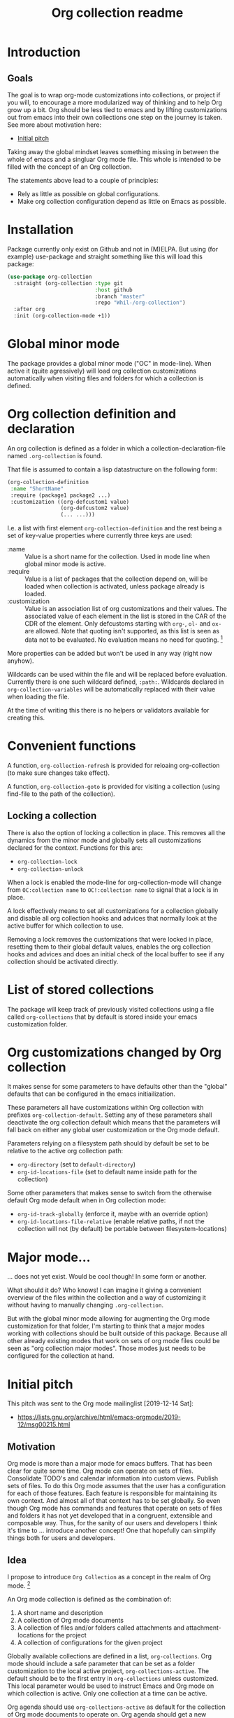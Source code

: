 #+TITLE: Org collection readme
* Introduction
** Goals
The goal is to wrap org-mode customizations into collections, or
project if you will, to encourage a more modularized way of thinking
and to help Org grow up a bit. Org should be less tied to emacs and by
lifting customizations out from emacs into their own collections one
step on the journey is taken. See more about motivation here:
- [[id:20200729T125620.588871][Initial pitch]]

Taking away the global mindset leaves something missing in between the
whole of emacs and a singluar Org mode file. This whole is intended to
be filled with the concept of an Org collection.

The statements above lead to a couple of principles:
- Rely as little as possible on global configurations.
- Make org collection configuration depend as little on Emacs as
  possible.
* Installation
Package currently only exist on Github and not in (M)ELPA. But using (for example) use-package and
straight something like this will load this package:

#+begin_src emacs-lisp
  (use-package org-collection
    :straight (org-collection :type git
                              :host github
                              :branch "master"
                              :repo "Whil-/org-collection")
    :after org
    :init (org-collection-mode +1))
#+end_src

* Global minor mode
The package provides a global minor mode ("OC" in mode-line). When
active it (quite agressively) will load org collection customizations
automatically when visiting files and folders for which a collection
is defined.

* Org collection definition and declaration
An org collection is defined as a folder in which a
collection-declaration-file named =.org-collection= is found.

That file is assumed to contain a lisp datastructure on the following
form:
#+begin_src emacs-lisp
  (org-collection-definition
   :name "ShortName"
   :require (package1 package2 ...)
   :customization ((org-defcustom1 value)
                   (org-defcustom2 value)
                   (... ...)))
#+end_src

I.e. a list with first element =org-collection-definition= and the
rest being a set of key-value properties where currently three keys are
used:
- :name :: Value is a short name for the collection. Used in mode line when
  global minor mode is active.
- :require :: Value is a list of packages that the collection depend
  on, will be loaded when collection is activated, unless package
  already is loaded.
- :customization :: Value is an association list of org customizations
  and their values. The associated value of each element in the list
  is stored in the CAR of the CDR of the element. Only defcustoms
  starting with =org-=, =ol-= and =ox-= are allowed. Note that quoting
  isn't supported, as this list is seen as data not to be evaluated.
  No evaluation means no need for quoting. [fn:1]

More properties can be added but won't be used in any way (right now
anyhow).

Wildcards can be used within the file and will be replaced before
evaluation. Currently there is one such wildcard defined, =:path:=.
Wildcards declared in =org-collection-variables= will be automatically
replaced with their value when loading the file.

At the time of writing this there is no helpers or validators
available for creating this.

[fn:1] May be convenient to allow for quoting though, since copy-paste
of existing configurations now requires "unquoting".

* Convenient functions
A function, =org-collection-refresh= is provided for reloaing
org-collection (to make sure changes take effect).

A function, =org-collection-goto= is provided for visiting a
collection (using find-file to the path of the collection).

** Locking a collection
There is also the option of locking a collection in place. This
removes all the dynamics from the minor mode and globally sets all
customizations declared for the context. Functions for this are:
- =org-collection-lock=
- =org-collection-unlock=

When a lock is enabled the mode-line for org-collection-mode will
change from =OC:collection name= to =OC!:collection name= to signal
that a lock is in place.

A lock effectively means to set all customizations for a collection
globally and disable all org collection hooks and advices that
normally look at the active buffer for which collection to use.

Removing a lock removes the customizations that were locked in place,
resetting them to their global default values, enables the org
collection hooks and advices and does an initial check of the local
buffer to see if any collection should be activated directly.

* List of stored collections
The package will keep track of previously visited collections using a
file called =org-collections= that by default is stored inside your
emacs customization folder.

* Org customizations changed by Org collection
It makes sense for some parameters to have defaults other than the
"global" defaults that can be configured in the emacs initiailization.

These parameters all have customizations within Org collection with
prefixes =org-collection-default=. Setting any of these parameters
shall deactivate the org collection default which means that the
parameters will fall back on either any global user customization or
the Org mode default.

Parameters relying on a filesystem path should by default be set to be
relative to the active org collection path:
- =org-directory= (set to =default-directory=)
- =org-id-locations-file= (set to default name inside path for the
  collection)

Some other parameters that makes sense to switch from the otherwise
default Org mode default when in Org collection mode:
- =org-id-track-globally= (enforce it, maybe with an override option)
- =org-id-locations-file-relative= (enable relative paths, if not the
  collection will not (by default) be portable between
  filesystem-locations)

* Major mode...
... does not yet exist. Would be cool though! In some form or another.

What should it do? Who knows! I can imagine it giving a convenient
overview of the files within the collection and a way of customizing
it without having to manually changing =.org-collection=.

But with the global minor mode allowing for augmenting the Org mode
customization for that folder, I'm starting to think that a major
modes working with collections should be built outside of this
package. Because all other already existing modes that work on sets of
org mode files could be seen as "org collection major modes". Those
modes just needs to be configured for the collection at hand.

* Initial pitch
:PROPERTIES:
:ID:       20200729T125620.588871
:END:
This pitch was sent to the Org mode mailinglist [2019-12-14 Sat]:
- https://lists.gnu.org/archive/html/emacs-orgmode/2019-12/msg00215.html

** Motivation
Org mode is more than a major mode for emacs buffers. That has been
clear for quite some time. Org mode can operate on sets of files.
Consolidate TODO's and calendar information into custom views. Publish
sets of files. To do this Org mode assumes that the user has a
configuration for each of those features. Each feature is responsible
for maintaining its own context. And almost all of that context has to
be set globally. So even though Org mode has commands and features
that operate on sets of files and folders it has not yet developed
that in a congruent, extensible and composable way. Thus, for the
sanity of our users and developers I think it's time to ... introduce
another concept! One that hopefully can simplify things both for users
and developers.

** Idea
I propose to introduce =Org Collection= as a concept in the realm of
Org mode. [fn:2]

An Org mode collection is defined as the combination of:
1. A short name and description
2. A collection of Org mode documents
3. A collection of files and/or folders called attachments and
   attachment-locations for the project
4. A collection of configurations for the given project

Globally available collections are defined in a list,
=org-collections=. Org mode should include a safe parameter that can
be set as a folder customization to the local active project,
=org-collections-active=. The default should be to the first entry in
=org-collections= unless customized. This local parameter would be
used to instruct Emacs and Org mode on which collection is active.
Only one collection at a time can be active.

Org agenda should use =org-collections-active= as default for the
collection of Org mode documents to operate on. Org agenda should get
a new command to switch between active projects.

I'm thinking that there could be a special Emacs major mode for the
collection as well, called "Org collections mode". Not sure exactly
what to display and how to represent the project there... But
certainly some kind of list of included documents and attachments.
When in that mode there should possibly be single key
keyboard-shortcuts to the most important features that operate on the
collection. And switch between them.

[fn:2] I've previously written about this as "Projects". While Project
was my initial name for this feature I think collection may be a
better option. For the sake of this text both options work just fine.
The idea is the same.

** Benefit
*** For the user
A user would gain mainly two benefits as I can see right now:
1. The ability to clearly define (multiple) collections of files that
   belong together across org mode, with unique configurations.
2. Less global configuration state to manage and worry about!

The second point might not look like much but is sooo important! Most
programmers know that global state should be avoided. Putting things
in a context most of the time makes things better. And if we can
configure Org mode connected to a context it makes it much more useful
for those who use Org mode for multiple purposes.

The first point is equally important in my opinion. Today one must
configure Org mode per feature. If you want to configure publishing
you do that globally. If you want to configure the agenda, you have to
do that globally as well. If you want to define a location for
attachments, do it globally! What about custom TODO-keywords? Do it
globally! Track ID-locations? Define a location globally!

All above adds cognitive load to the user and makes it difficult to
maintain the configuration as the use of Org mode grows (as it should
;) ). You have to define the context for each and every feature for it
to know what to operate on. I claim that both the human psyche and the
system itself will have a much more easy time if it could configure
these features together, in a given context!

*** For the developer
I claim there will be benefits for developers as well. Today there
exists many packages that extend Org mode functionality. Many work
with the idea of collections. Some that come to mind:
- Org brain (https://github.com/Kungsgeten/org-brain)
- Org ql (https://github.com/alphapapa/org-ql)
- Org Roam (https://github.com/org-roam/org-roam)
- Zetteldeft (https://github.com/EFLS/zetteldeft)
- Org zettelkasten (https://github.com/l3kn/org-zettelkasten)
- Ox hugo (https://ox-hugo.scripter.co/)

I think that with the addition of the =collections= concept into Org
mode, package developers get a concept they can easily attach to. Yes,
you can easily define your own package-specific concept for that as
well. But then the user loses out in having to configure another
feature. And yes, today you as a developer can say that Org agenda
will be my collection to operate on. But this is a big limitation
since it limits what your package effectively can only work to a
single list of files.

Having a collections concept means you as a developer have another
base on which you can extend. No need to define your own concept if
=Org-agenda-files= isn't enough; make it work together with
=org-collections= instead. Org mode users will be happy because what
they have already defined as important for them can be reused for new
things with ease.

Developing features inside Org mode itself hopefully also can benefit
from this concept. I'm sure there are many people out there with cool
ideas on how to extend and work with Org documents. And I'm equally
sure that the value of developing many of those features will be
bigger if they could naturally attach to an Org collections
definition!

** Example use cases
*** Separate actions from reference
One practice promoted by GTD is to separate actionable items from
reference information. While that practice can be overcome by search
etc. some might still value a clear separation.

Want to look up something related to my general references? Search the
Org collection related to reference-information! Maybe set up custom
views and uses of TODO keywords for reference information for special
agenda views.

Want to only display not yet finished tasks? Switch to the Org
collection for actionable items and browse away.

*** Work / Personal separation
The heading says it all. Some like to separate work and personal stuff
out from each other. What more clear way to do that than can there be
than to separate them into their own Org collections? That way you
potentially could let your work-related workflow (I.e. TODO-keywords)
be different than the personal workflow. Without having to think about
a global configuration that has to allow for both.

*** Separated book library
Org mode can be used as a media manager of sort. Just define your
conventions for the Org collection using TODO-keywords, categories and
properties. Attach the e-books you have as attachments in an
attachment-scheme special for your book library. Configure export of
the library using maybe a custom HTML/CSS-visual and publish it
somewhere for yourself to look at when on your phone. And do this
without having to think of how changing all these things will affect
the global state of Org mode, potentially messing up your other uses
for task management or other notes and libraries you're trying to
manage!

Note that one can still have a holistic view on all Org mode documents
as well, if important. It only requires a definition of a collection
as the collection of all other collections!

*** More?
Please add more ideas when you think of them!

** Risks and challenges
*** Which configuration to use?
When I'm visiting a file that belongs to a collection, how should
Emacs resolve configurations for that file?

There may be configurations in the following places:
- Global in =emacs-custom.el= or =.emacs.d/init.el=
- Directory local variables in the tree
- File local variables
- Local variables for the project definition in which the file
  belongs?

Should visiting a file always have to scan the collections list to see
if the file belongs to any of them, in order to load customizations?
Hmm... Maybe!? Or - maybe not if Emacs can rely on the fact that the
user cares to set the local variable =org-collections-active= (or
whatever it should be called)? In that case, just evaluate the
settings for that project without doing any scan.

*** Should project config allow local variables?
Should the collections definition allow customization of variables
that apply for Org mode features? Hmm... Maybe!? One thing that comes
to mind is that a project should be able to define a custom attachment
directory... How else would the attachment-feature know what
attachment directory to use for files in that collection?

Another option could ofc. be that each feature would have to add
support for looking into the collection definition and override the
local variable. But that will add development effort and complexity to
each feature. Not suggested.

**** How to initialize the local variables?
When visiting a file that belongs to a collection, should Emacs at
that point initialize the collection-configuration for that
collection? Ideally some kind of collection-resolution would be made.
Otherwise users will get strange behaviors when the think they are in
one project but Org mode hasn't changed the local variables to match
it. On the other hand, it doesn't sound very performant to have to
check collection-belonging every time an Org mode file is visited!

Possibly solve this with a variable that can be localized -
=org-collections-active=?

*** Conflict with other customizations
Maybe I've defined an attachment directory as a directory local
variables in a folder, for all subfolders and files to inherit. Should
collection-customizations override that? Or should the directory local
variables take precedence?

Maybe could be solved by letting the (advanced) user choose using a
customization itself, something like
=org-collections-precede-local-variables= ? Need a intuitive default
though. Most sane default is probably to let local variables take
precedence. Those are created by the user anyways, so she should be
aware.

The more I think of it, there shouldn't be a customization for this at
all. I think local definitions always should override the collection
definition.

*** Files that belong to multiple collections
What if I'm being a clever user and define multiple collections for
the same files (I.e. overlap in the Venn-diagram of files grouped by
collections). Which collection is "active" when I'm visiting the file?

This depends on if Emacs should evaluate the collection-settings for
each file visit or not. If they are evaluated for each file visit then
the first matching project in the list of collections should apply for
that file. If a cache is created that lists file and collection
relationships then each file should relate to a list of collections
where the first collection in that list should apply.

If Emacs can rely on =org-collections-active= being set, then the
collection referenced there should be used.

*** Dynamic lists of files and folders for a collection?
Should the list of files allow for folders with recursion and patterns
should it be required to provide a fixed defined list of files?

Preferably the same way as =org-agenda-files= work today. Maybe some
kind of caching-mechanism is needed though, for commands that might
have to look for file, collection relations. A cache adds potential
pain for the user though. If a file is added to a folder in a
collection and a "collection-command" is run then the new file might not
show up in the results anyway... So the user will be affected by
caching and will have to know about it. Not good...

** Alternatives
Doing research for this feature made me realize that much of what I'm
proposing already exist! In another form though, as [[info:emacs#Directory variables][directory
variables]]. That requires customizations to be defined as safe though.
And today some of the things I would consider to define a collection
aren't safe. For example =org-agenda-files=, =org-todo-keywords=,
=org-publish-project-alist=.

Some issues with relying on directory variables (Assuming they also
are made safe):
- When invoking Org agenda I will have to first visit a file inside a
  specific folder to get the agenda for the correct project
- ....

** References
I've mentioned this idea the Org mode mailing list previously, but
only as short side notes to other topics:
- https://lists.gnu.org/archive/html/emacs-orgmode/2018-11/msg00211.html
- https://lists.gnu.org/archive/html/emacs-orgmode/2019-09/msg00010.html

Note that I've talked about it as "project". I think that name still
could be considered instead of "collection". Collection is more
general and less overloaded in terms of productivity software. And it
shifts the focus away from task management a bit, which I think can be
a good thing. Because while Org mode may often start to be used as a
task/project manager software, it's useful in a much wider context
than that!

* Misc
Read about some thoughts while building this here:
- [[file:ramblings.org]]

* Potential future ideas
** Custom file link
Would be cool to be able to create links between collections based on
collection name and note ID's.
